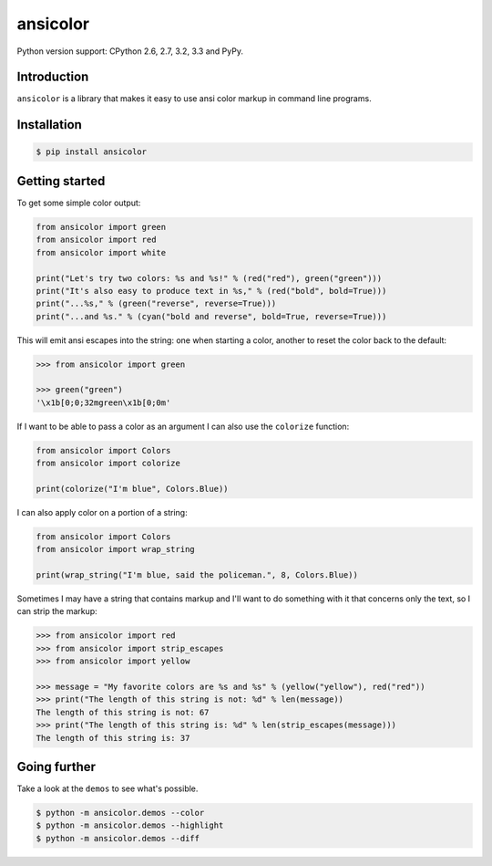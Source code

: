 ansicolor
=========

.. image:: https://pypip.in/v/ansicolor/badge.png
    :target: https://pypi.python.org/pypi/ansicolor/

.. image:: https://travis-ci.org/numerodix/ansicolor.png?branch=master
    :target: https://travis-ci.org/numerodix/ansicolor

.. image:: https://pypip.in/wheel/ansicolor/badge.png
    :target: https://pypi.python.org/pypi/ansicolor/

Python version support: CPython 2.6, 2.7, 3.2, 3.3 and PyPy.


Introduction
------------

``ansicolor`` is a library that makes it easy to use ansi color markup in command
line programs.


Installation
------------

.. code:: bash

    $ pip install ansicolor


Getting started
---------------

To get some simple color output:

.. code:: python

    from ansicolor import green
    from ansicolor import red
    from ansicolor import white

    print("Let's try two colors: %s and %s!" % (red("red"), green("green")))
    print("It's also easy to produce text in %s," % (red("bold", bold=True)))
    print("...%s," % (green("reverse", reverse=True)))
    print("...and %s." % (cyan("bold and reverse", bold=True, reverse=True)))


This will emit ansi escapes into the string: one when starting a color, another
to reset the color back to the default:

.. code:: python

    >>> from ansicolor import green

    >>> green("green")
    '\x1b[0;0;32mgreen\x1b[0;0m'


If I want to be able to pass a color as an argument I can also use the
``colorize`` function:

.. code:: python

    from ansicolor import Colors
    from ansicolor import colorize

    print(colorize("I'm blue", Colors.Blue))


I can also apply color on a portion of a string:

.. code:: python

    from ansicolor import Colors
    from ansicolor import wrap_string

    print(wrap_string("I'm blue, said the policeman.", 8, Colors.Blue))


Sometimes I may have a string that contains markup and I'll want to do something
with it that concerns only the text, so I can strip the markup:

.. code:: python

    >>> from ansicolor import red
    >>> from ansicolor import strip_escapes
    >>> from ansicolor import yellow

    >>> message = "My favorite colors are %s and %s" % (yellow("yellow"), red("red"))
    >>> print("The length of this string is not: %d" % len(message))
    The length of this string is not: 67
    >>> print("The length of this string is: %d" % len(strip_escapes(message)))
    The length of this string is: 37


Going further
-------------

Take a look at the ``demos`` to see what's possible.

.. code:: bash

    $ python -m ansicolor.demos --color
    $ python -m ansicolor.demos --highlight
    $ python -m ansicolor.demos --diff
